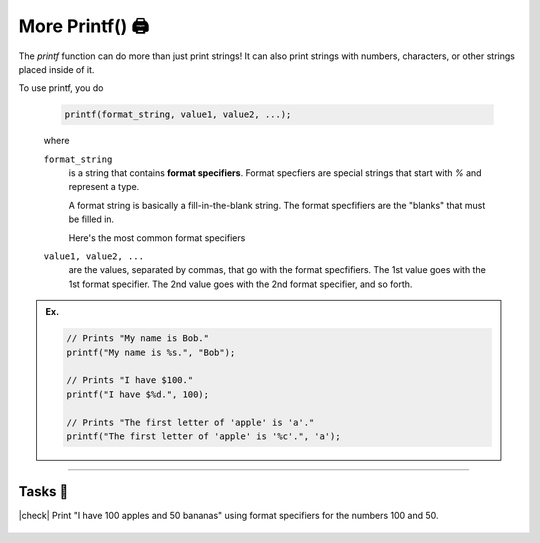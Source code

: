 More Printf() 🖨️
======================

The `printf` function can do more than just print strings! It can also print strings with numbers, characters, or other strings placed inside of it.

To use printf, you do

    .. code-block:: c

        printf(format_string, value1, value2, ...);
    
    ..

    where

    ``format_string``
        is a string that contains **format specifiers**. Format specfiers are special strings that start with `%` and represent a type.

        A format string is basically a fill-in-the-blank string. The format specfifiers are the "blanks" that must be filled in.

        Here's the most common format specifiers 

        .. list-table::
            :widths: 25 25 50
            :header-rows: 1

            * - Format specifier
              - Type
            * - `%d`
              - Integer
            * - `%f`
              - Float
            * - `%c`
              - Character
            * - `%s`
              - String

    ``value1, value2, ...``
        are the values, separated by commas, that go with the format specfifiers. The 1st value goes with the 1st format specifier. The 2nd value goes with the 2nd format specifier, and so forth.

.. admonition:: Ex.
    :class: example

    .. code-block:: c

        // Prints "My name is Bob."
        printf("My name is %s.", "Bob");
        
        // Prints "I have $100."
        printf("I have $%d.", 100);

        // Prints "The first letter of 'apple' is 'a'."
        printf("The first letter of 'apple' is '%c'.", 'a');

---------

Tasks 🎯
---------

.. |check| raw:: html

    <input type="checkbox">

|check| Print "I have 100 apples and 50 bananas" using format specifiers for the numbers 100 and 50.

    .. collapse:: Solution ✅

        .. code-block:: c

            #include <stdio.h>

            int main() {
                printf("I have %d apples and %d bananas", 100, 50);
            }